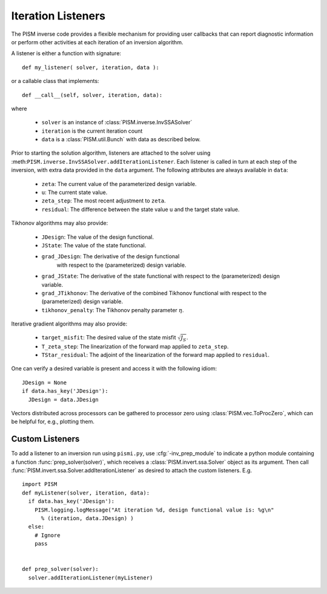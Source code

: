 .. _Listeners:

Iteration Listeners
===================

The PISM inverse code provides a flexible mechanism for providing user
callbacks that can report diagnostic information or perform other activities
at each iteration of an inversion algorithm.

A listener is either a function with signature::

  def my_listener( solver, iteration, data ):

or a callable class that implements::

  def __call__(self, solver, iteration, data):

where

  * ``solver`` is an instance of :class:`PISM.inverse.InvSSASolver`
  * ``iteration`` is the current iteration count
  * ``data`` is a :class:`PISM.util.Bunch` with data as described below.

Prior to starting the solution algorithm, listeners are attached to the 
solver using :meth:``PISM.inverse.InvSSASolver.addIterationListener``.
Each listener is called in turn at each step of the inversion,
with extra data provided in the ``data`` argument.  The following
attributes are always available in ``data``:

  * ``zeta``: The current value of the parameterized design variable.
  * ``u``: The current state value.
  * ``zeta_step``: The most recent adjustment to ``zeta``.
  * ``residual``: The difference between the state value ``u`` and the
    target state value.

Tikhonov algorithms may also provide:

  * ``JDesign``: The value of the design functional.
  * ``JState``: The value of the state functional.
  * ``grad_JDesign``: The derivative of the design functional
                      with respect to the (parameterized) design variable.
  * ``grad_JState``: The derivative of the state functional
    with respect to the (parameterized) design variable.
  * ``grad_JTikhonov``: The derivative of the combined Tikhonov functional
    with respect to the (parameterized) design variable.
  * ``tikhonov_penalty``: The Tikhonov penalty parameter :math:`\eta`.

Iterative gradient algorithms may also provide:

  * ``target_misfit``: The desired value of the state misfit 
    :math:`\sqrt{J_S}`\ .
  * ``T_zeta_step``: The linearization of the forward map applied 
    to ``zeta_step``.
  * ``TStar_residual``: The adjoint of the linearization of the forward 
    map applied to ``residual``.

One can verify a desired variable is present and access it with the 
following idiom::

  JDesign = None
  if data.has_key('JDesign'):
    JDesign = data.JDesign

Vectors distributed across processors can be gathered to processor zero using
:class:`PISM.vec.ToProcZero`, which can be helpful for, e.g., plotting them.

.. _customListener:

Custom Listeners
----------------

To add a listener to an inversion run using ``pismi.py``, use
:cfg:`-inv_prep_module` to indicate a python module containing 
a function :func:`prep_solver(solver)`, which receives 
a :class:`PISM.invert.ssa.Solver` object as its argument.
Then call :func:`PISM.invert.ssa.Solver.addIterationListener`
as desired to attach the custom listeners. E.g. ::

  import PISM
  def myListener(solver, iteration, data):
    if data.has_key('JDesign'):
      PISM.logging.logMessage("At iteration %d, design functional value is: %g\n" 
        % (iteration, data.JDesign) )
    else:
      # Ignore
      pass

  
  def prep_solver(solver):
    solver.addIterationListener(myListener)
